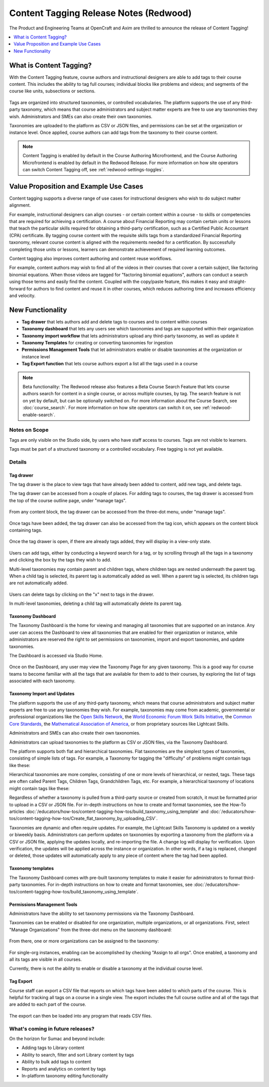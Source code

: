 Content Tagging Release Notes (Redwood)
#######################################

The Product and Engineering Teams at OpenCraft and Axim are thrilled to announce
the release of Content Tagging!

.. contents::
  :local:
  :depth: 1

What is Content Tagging?
************************

With the Content Tagging feature, course authors and instructional designers are
able to add tags to their course content. This includes the ability to tag full
courses; individual blocks like problems and videos; and segments of the course
like units, subsections or sections.

   .. image:: /_images/release_notes/redwood/tagging_tag_drawer_course_outline.png


Tags are organized into structured taxonomies, or controlled vocabularies. The
platform supports the use of any third-party taxonomy, which means that course
administrators and subject matter experts are free to use any taxonomies they
wish. Administrators and SMEs can also create their own taxonomies. 

Taxonomies are uploaded to the platform as CSV or JSON files, and permissions
can be set at the organization or instance level. Once applied, course authors
can add tags from the taxonomy to their course content.

   .. image:: /_images/release_notes/redwood/tagging_taxonomy_page.png

.. note::

    Content Tagging is enabled by default in the Course Authoring Microfrontend,
    and the Course Authoring Microfrontend is enabled by default in the Redwood
    Release. For more information on how site operators can switch Content Tagging off, see
    :ref:`redwood-settings-toggles`.
 

Value Proposition and Example Use Cases
***************************************

Content tagging supports a diverse range of use cases for instructional
designers who wish to do subject matter alignment.

For example, instructional designers can align courses - or certain content
within a course - to skills or competencies that are required for achieving a
certification. A course about Financial Reporting may contain certain units or
lessons that teach the particular skills required for obtaining a third-party
certification, such as a Certified Public Accountant (CPA) certificate. By
tagging course content with the requisite skills tags from a standardized
Financial Reporting taxonomy, relevant course content is aligned with the
requirements needed for a certification. By successfully completing those units
or lessons, learners can demonstrate achievement of required learning outcomes.

Content tagging also improves content authoring and content reuse workflows.

For example, content authors may wish to find all of the videos in their courses
that cover a certain subject, like factoring binomial equations. When those
videos are tagged for "factoring binomial equations", authors can conduct a
search using those terms and easily find the content. Coupled with the
copy/paste feature, this makes it easy and straight-forward for authors to find
content and reuse it in other courses, which reduces authoring time and
increases efficiency and velocity.

New Functionality
*****************

* **Tag drawer** that lets authors add and delete tags to courses and to content within courses

* **Taxonomy dashboard** that lets any users see which taxonomies and tags are supported within their organization

* **Taxonomy import workflow** that lets administrators upload any third-party taxonomy, as well as update it

* **Taxonomy Templates** for creating or converting taxonomies for ingestion

* **Permissions Management Tools** that let administrators enable or disable taxonomies at the organization or instance level

* **Tag Export function** that lets course authors export a list all the tags
  used in a course

.. note::

    Beta functionality: The Redwood release also features a Beta Course Search
    Feature that lets course authors search for content in a single course, or
    across multiple courses, by tag. The search feature is not on yet by
    default, but can be optionally switched on. For more information about the
    Course Search, see :doc:`course_search`. For more information on how site
    operators can switch it on, see :ref:`redwood-enable-search`.
 

Notes on Scope
==============

Tags are only visible on the Studio side, by users who have staff access to
courses. Tags are not visible to learners.

Tags must be part of a structured taxonomy or a controlled vocabulary. Free
tagging is not yet available. 

Details
=======

Tag drawer
----------

The tag drawer is the place to view tags that have already been added
to content, add new tags, and delete tags. 

The tag drawer can be accessed from a couple of places. For adding tags to
courses, the tag drawer is accessed from the top of the course outline page,
under "manage tags".

   .. image:: /_images/release_notes/redwood/tagging_course_tags.png

From any content block, the tag drawer can be accessed from the three-dot
menu, under "manage tags".

   .. image:: /_images/release_notes/redwood/tagging_manage_tags_from_course_outline.png

Once tags have been added, the tag drawer can also be accessed from the tag
icon, which appears on the content block containing tags.

   .. image:: /_images/release_notes/redwood/tagging_tag_icons.png

Once the tag drawer is open, if there are already tags added, they will
display in a view-only state.

   .. image:: /_images/release_notes/redwood/tagging_tag_drawer_read_only.png
 

Users can add tags, either by conducting a keyword search for a tag, or by
scrolling through all the tags in a taxonomy and clicking the box by the tags
they wish to add.

Multi-level taxonomies may contain parent and children tags, where children tags
are nested underneath the parent tag. When a child tag is selected, its parent
tag is automatically added as well. When a parent tag is selected, its children
tags are not automatically added.

   .. image:: /_images/release_notes/redwood/tagging_choose_tags.png

Users can delete tags by clicking on the "x" next to tags in the drawer.

In multi-level taxonomies, deleting a child tag will automatically delete its
parent tag.

   .. image:: /_images/release_notes/redwood/tagging_delete_tags.png

Taxonomy Dashboard
------------------

The Taxonomy Dashboard is the home for viewing and managing all taxonomies that
are supported on an instance. Any user can access the Dashboard to view all
taxonomies that are enabled for their organization or instance, while
administrators are reserved the right to set permissions on taxonomies, import
and export taxonomies, and update taxonomies.

The Dashboard is accessed via Studio Home.

   .. image:: /_images/release_notes/redwood/tagging_studio_home_taxonomies.png

Once on the Dashboard, any user may view the Taxonomy Page for any given
taxonomy. This is a good way for course teams to become familiar with all the
tags that are available for them to add to their courses, by exploring the list
of tags associated with each taxonomy.

   .. image:: /_images/release_notes/redwood/tagging_taxonomy_page.png

Taxonomy Import and Updates
---------------------------

The platform supports the use of any third-party taxonomy, which means that
course administrators and subject matter experts are free to use any taxonomies
they wish. For example, taxonomies may come from academic, governmental or
professional organizations like the `Open Skills Network`_, the `World Economic
Forum Work Skills Initiative`_, the `Common Core Standards`_, the `Mathematical
Association of America`_, or from proprietary sources like Lightcast Skills.

.. _Open Skills Network: https://www.openskillsnetwork.org/
.. _World Economic Forum Work Skills Initiative: https://www3.weforum.org/docs/WEF_Skills_Taxonomy_2021.pdf
.. _Common Core Standards: https://www.thecorestandards.org/
.. _Mathematical Association of America: https://maa.org/press/periodicals/loci/joma/subject-taxonomy

Administrators and SMEs can also create their own taxonomies. 

Administrators can upload taxonomies to the platform as CSV or JSON files, via
the Taxonomy Dashboard. 

The platform supports both flat and hierarchical taxonomies. Flat taxonomies are
the simplest types of taxonomies, consisting of simple lists of tags. For
example, a Taxonomy for tagging the "difficulty" of problems might contain tags
like these:

.. code block:: text

    Taxonomy: Problem Difficulty

       Easy
       Medium
       Hard

Hierarchical taxonomies are more complex, consisting of one or more levels of
hierarchical, or nested, tags. These tags are often called Parent Tags, Children
Tags, Grandchildren Tags, etc. For example, a hierarchical taxonomy of locations
might contain tags like these:

.. code block:: text

    Taxonomy: Cities
       United States
          California
             Los Angeles

Regardless of whether a taxonomy is pulled from a third-party source or created
from scratch, it must be formatted prior to upload in a CSV or JSON file. For
in-depth instructions on how to create and format taxonomies, see the How-To articles
:doc:`/educators/how-tos/content-tagging-how-tos/build_taxonomy_using_template`
and
:doc:`/educators/how-tos/content-tagging-how-tos/Create_flat_taxonomy_by_uploading_CSV`.

Taxonomies are dynamic and often require updates. For example, the Lightcast
Skills Taxonomy is updated on a weekly or biweekly basis. Administrators can
perform updates on taxonomies by exporting a taxonomy from the platform via a
CSV or JSON file, applying the updates locally, and re-importing the file. A
change log will display for verification. Upon verification, the updates will be
applied across the instance or organization. In other words, if a tag is
replaced, changed or deleted, those updates will automatically apply to any
piece of content where the tag had been applied.

   .. image:: /_images/release_notes/redwood/tagging_taxonomy_updates_log.png

Taxonomy templates
------------------

The Taxonomy Dashboard comes with pre-built taxonomy templates to make it easier
for administrators to format third-party taxonomies. For in-depth instructions
on how to create and format taxonomies, see
:doc:`/educators/how-tos/content-tagging-how-tos/build_taxonomy_using_template`.

   .. image:: /_images/release_notes/redwood/tagging_taxonomy_templates.png

Permissions Management Tools
----------------------------

Administrators have the ability to set taxonomy permissions via the Taxonomy
Dashboard.

Taxonomies can be enabled or disabled for one organization, multiple
organizations, or all organizations. First, select "Manage Organizations" from
the three-dot menu on the taxonomy dashboard:

   .. image:: /_images/release_notes/redwood/tagging_permissions_mgmt.png

From there, one or more organizations can be assigned to the taxonomy:

   .. image:: /_images/release_notes/redwood/tagging_permissions_mgmt2.png

For single-org instances, enabling can be accomplished by checking "Assign to
all orgs". Once enabled, a taxonomy and all its tags are visible in all courses.

Currently, there is not the ability to enable or disable a taxonomy at the
individual course level.

Tag Export
----------

Course staff can export a CSV file that reports on which tags have been added to
which parts of the course. This is helpful for tracking all tags on a course in
a single view. The export includes the full course outline and all of the tags
that are added to each part of the course.

   .. image:: /_images/release_notes/redwood/tagging_tag_export.png

The export can then be loaded into any program that reads CSV files.

   .. image:: /_images/release_notes/redwood/tagging_tag_export_csv.png
 

What's coming in future releases?
=================================

On the horizon for Sumac and beyond include:

* Adding tags to Library content
* Ability to search, filter and sort Library content by tags
* Ability to bulk add tags to content
* Reports and analytics on content by tags
* In-platform taxonomy editing functionality
